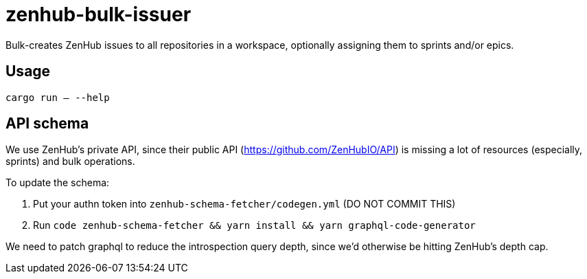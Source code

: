 = zenhub-bulk-issuer

Bulk-creates ZenHub issues to all repositories in a workspace, optionally assigning them to sprints and/or epics.

== Usage

`cargo run -- --help`

== API schema

We use ZenHub's private API, since their public API (https://github.com/ZenHubIO/API) is missing a lot of resources
(especially, sprints) and bulk operations.

To update the schema:

1. Put your authn token into `zenhub-schema-fetcher/codegen.yml` (DO NOT COMMIT THIS)
2. Run `code zenhub-schema-fetcher && yarn install && yarn graphql-code-generator`

We need to patch graphql to reduce the introspection query depth, since we'd otherwise be hitting ZenHub's depth cap.
